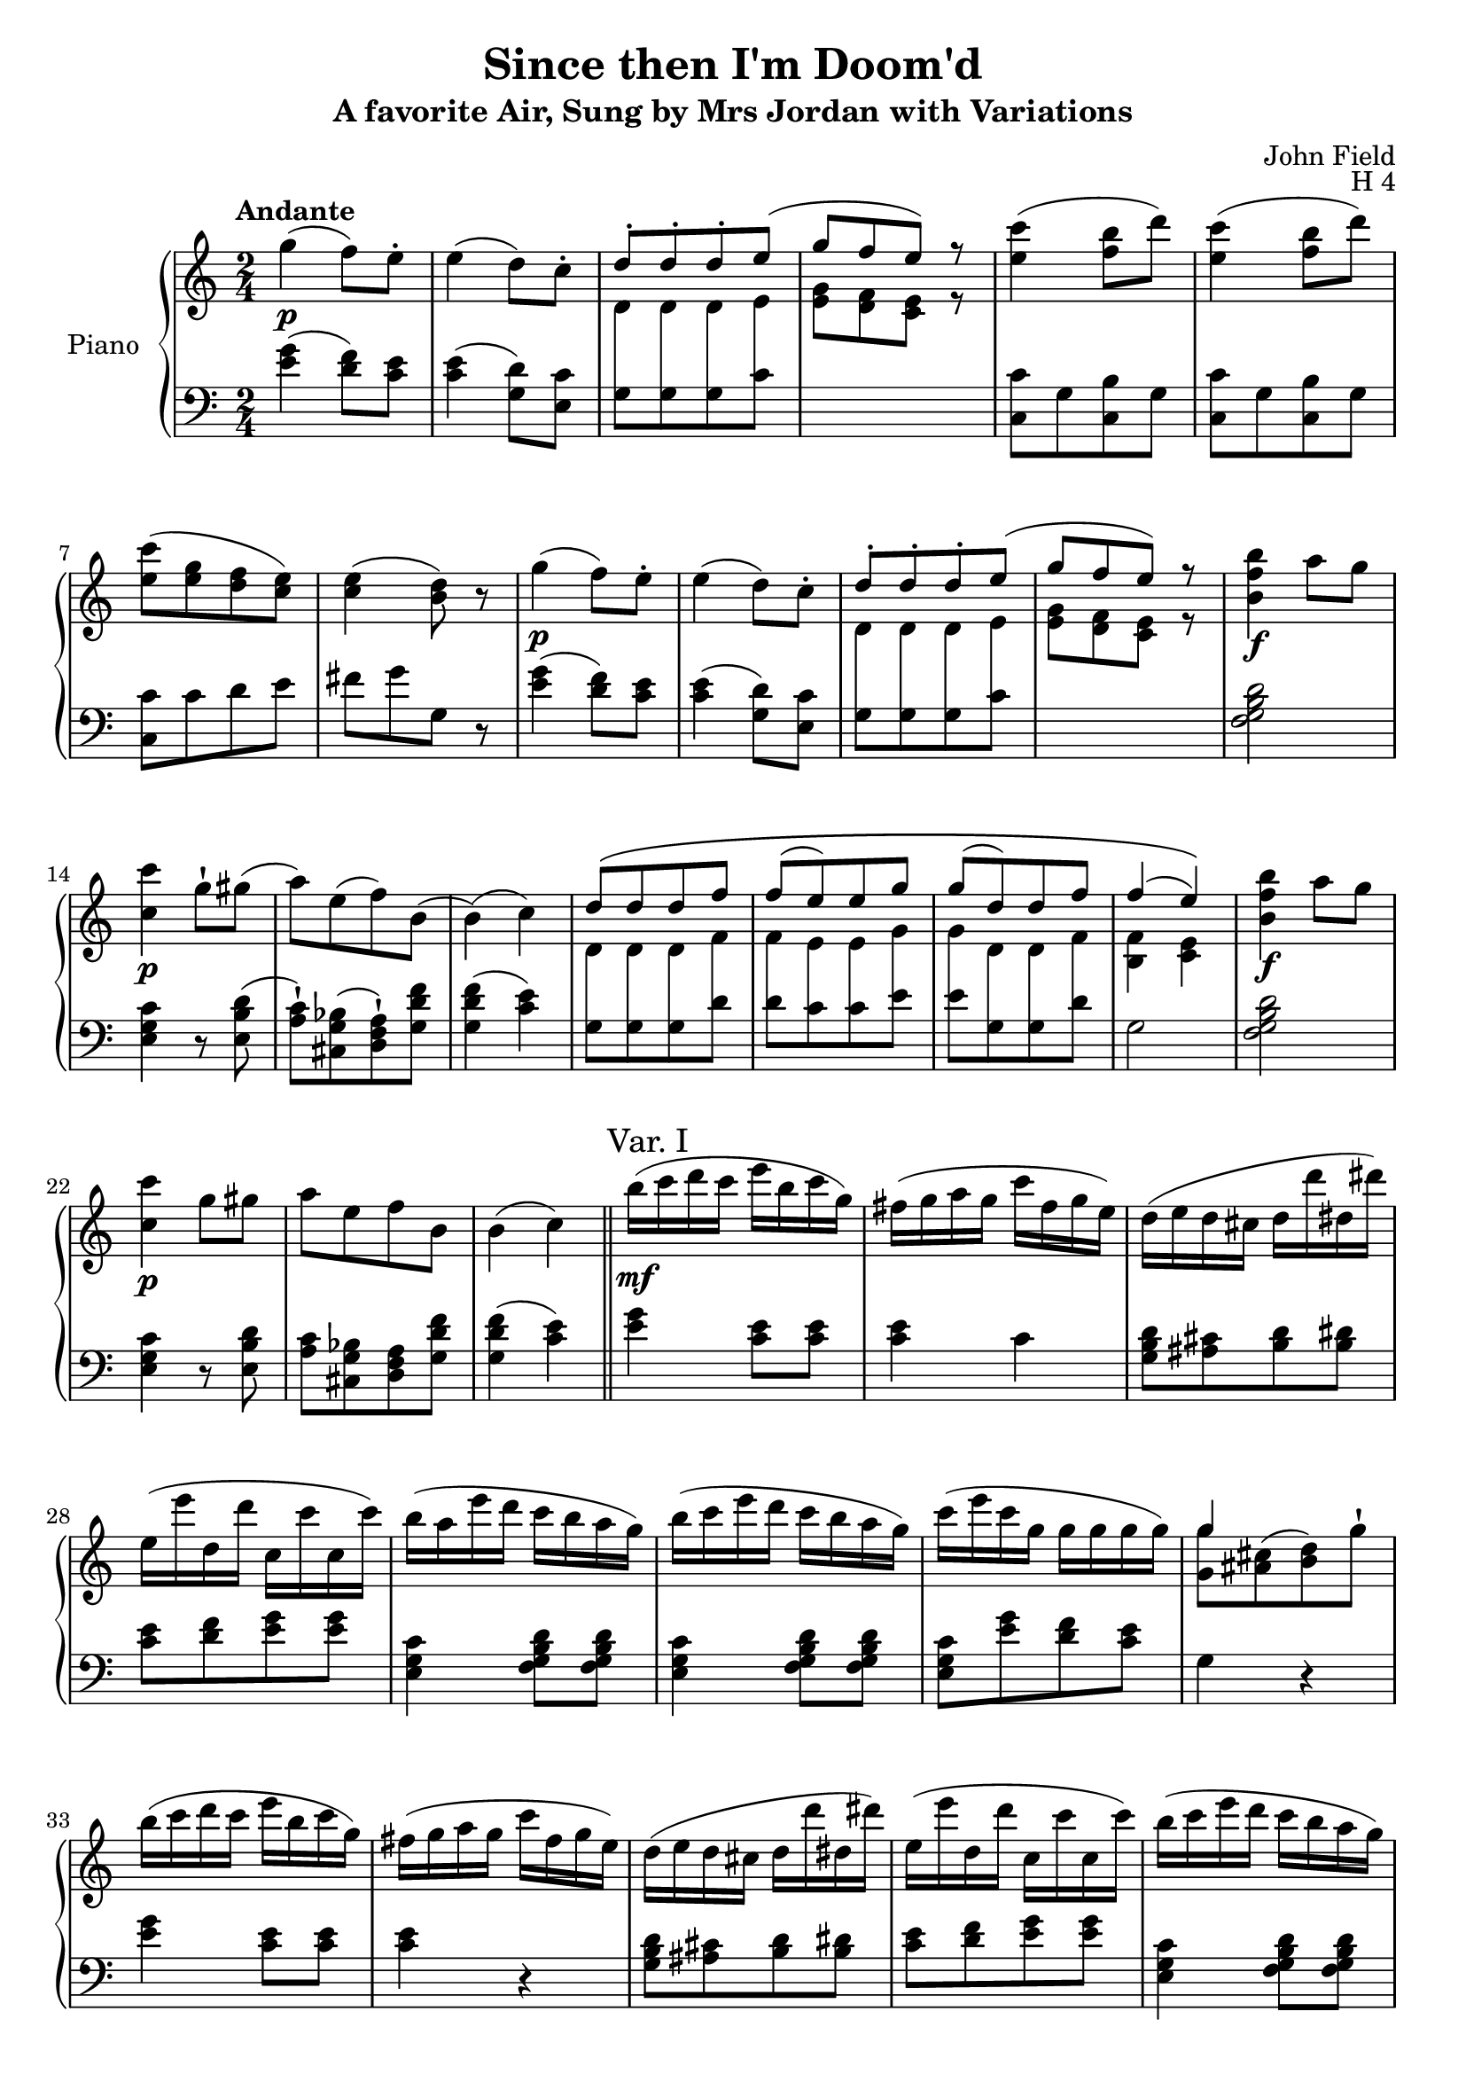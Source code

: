 \version "2.24.1"

hidetup =
{
  \override TupletBracket.bracket-visibility = ##f
  \override TupletNumber.text = ""
}

showtup =
{
  \override TupletBracket.bracket-visibility = ##t
  \override TupletNumber.text = "3"
}

up =
{
  \change Staff = "rh"
}

down =
{
  \change Staff = "lh"
}

RightHand =
{
  \clef "treble"
  \time 2/4
  \tempo "Andante"
  \relative c'''
  {
    g4\p(f8) e-.|
    e4(d8) c-.|
    <<{d8-.[d-. d-. e](} \\ {\crossStaff{\autoBeamOff d,8 d d e}}>>|
    <<{g'8[f e]) r} \\ {\autoBeamOn <g, e>8[<f d> <e c>] r}>>|
    <c'' e,>4(<b f>8 d)|
    <c e,>4(<b f>8 d)|
    <c e,>8[(<g e> <f d> <e c>)]|
    <e c>4(<d b>8) r|
    g4\p(f8) e-.|
    e4(d8) c-.|
    <<{d8-.[d-. d-. e](} \\ {\crossStaff{\autoBeamOff d,8 d d e}}>>|
    <<{g'8[f e]) r} \\ {\autoBeamOn <g, e>8[<f d> <e c>] r}>>|
    <b'' f b,>4\f a8 g|
    <c c,>4\p g8-! gis(|
    a8)[e(f) b,](|
    b4)(c)|
    <<{d8\([d d f]} \\ {\crossStaff{\autoBeamOff d,8 d d f}}>>|
    <<{f'8[(e) e g]} \\ {\crossStaff{f,8 e e g}}>>|
    <<{g'8[(d) d f]} \\ {\crossStaff{g,8 d d f}}>>|
    <<{f'4(e)\)} \\ {<f, b,>4 <e c>}>>|
    <b'' f b,>4\f a8 g|
    <c c,>4\p g8 gis|
    a8[e f b,]|
    b4(c) \bar "||"
    \sectionLabel "Var. I"
    b'16\mf(c d c e b c g)|
    fis16(g a g c fis, g e)|
    d16(e d cis d d' dis, dis')|
    e,16(e' d, d' c, c' c, c')|
    b16(a e' d c b a g)|
    b16(c e d c b a g)|
    c16(e c g g g g g)|
    <<{g4 s} \\ {<g g,>8[<cis, ais>^(<d b>) g^!]}>>|
    b16(c d c e b c g)|
    fis16(g a g c fis, g e)|
    d16(e d cis d d' dis, dis')|
    e,16(e' d, d' c, c' c, c')|
    b16(c e d c b a g)|
    b16(c e d c b a g)|
    c16(e gis, b a c e, g)|
    f16(a b, d) c4|
    d16(e d cis d d' dis, dis')|
    e,16(e' d, d' c, c' c, c')|
    b,16(b' a, a' g, g' fis, fis')|
    f,16(f' e, e' \once \stemDown e, e' e, e')|
    gis,16(a b cis d e f g)|
    gis16(a b cis d e f e)|
    fis,,16(g a b c d e f)|
    fis16(g a b c g e c)|
    b'16(c e d c b a g)|
    b16(c e d c b a g)|
    c16(e gis, b a c e, g)|
    fis16(a g, b c4) \bar "||"
    \sectionLabel "Var. II"
    <<{fis8_\markup{\italic{legato}}[g f e]} \\ {d,16 fis e g d f c e}>>|
    <<{dis'8[e d c]} \\ {b,16 dis c e s4}>>|
    <<{d'8[d d e]} \\ {s2}>>
    <<{g8[f e] r} \\ {e,16 g d f c e c e}>>|
    <c'' e,>4 <b f>8 g|
    <<{<c e,>4 <b f>8 g} \\ {c,,16 e e g g b b d}>>|
    <<{c'8[g f e]} \\ {c16 e c e b d e, c'}>>|
    <<{e4 d} \\ {g,16 c g c b d b d}>>|
    <<{fis8[g f e]} \\ {dis,16 fis e g d f c e}>>|
    <<{dis'8[e d c]} \\ {b,16 dis cis e s4}>>|
    <<{d'8[d d e]} \\ {s2}>>|
    <<{g8[f e] r} \\ {e,16 g d f c e c e}>>|
    <b'' f>4 a8 g|
    <<{c8[b c gis]} \\ {c,,16 e d f e g e gis}>>|
    <<{a'8[e f b,]} \\ {f16 a cis, e d f d f}>>|
    <<{b4(c)} \\ {<f, c>4(<e c>8) r}>>|
    <d' b>8[q q <f d>]|
    <e c>8[q q <g e>]|
    \stemUp <g e>8[<d b> q <f d>]|
    \stemNeutral
    <<{<f d>4 <e c>} \\ {c,16 g' c, g' c,8 r}>>|
    b''16 c e d c b a g|
    c16 d c b c d e gis,|
    a16 b c e, f g a d,|
    d4(c) \bar "||"
    \sectionLabel "Var. III"
    \tuplet 3/2 {c'16[d b]} \hidetup \tuplet 9/6 {c16[e g,] b[d g,] c[e g,]}|
    \tuplet 12/8 {g16[a fis] g[c e,] g[b d,] g[c e,]}|
    \tuplet 12/8 {\repeat unfold 3 {d16[b g]} e' c g}|
    <<{\hidetup \tuplet 12/8 {g'16[e g,] f'[d g,] e'[c g] e'[c g]}} \\ {<g e>8[<f d> <e c> q]}>>|
    \tuplet 12/8 {c''16[e d] c[b a] g[f e] d[c b]}|
    \tuplet 12/8 {c16[e d] c[b a] g[f e] d[c b]}|
    s2|
    %\tuplet 9/6 {g'16[e \down g,] \up g'[e \down g,] \up g'[d \down b]} g8|
    %\up
    s2|
    \stemNeutral
    \tuplet 12/8 {c''16[d b] c[e g,] b[d g,] c[e g,]}|
    \tuplet 12/8 {g16[a fis] g[c e,] g[b d,] g[c e,]}|
    \tuplet 12/8 {\repeat unfold 3 {d16[b g]} e'[c g]}|
    \tuplet 12/8 {g'16[e g,] f'[d g,] e'[c g] e'[c g]}|
    \tuplet 12/8 {b'16[c d] c[b a] g[f e] d[c b]}|
    \tuplet 12/8 {c16[d b] c[e g] c[g e] c[bes g]}|
    \tuplet 12/8 {a16[bes g] a[gis' a] g[e c] f[d b]}|
    d4(c)|
    \tuplet 12/8 {g'16[a fis] g[f' d] b[g f] d[b g]}|
    \tuplet 12/8 {d'16[b g] \repeat unfold 3 {e'[c g]}}|
    \tuplet 12/8 {g'16[e g,] fis'[dis g,] f'[d g,] d'[b g]}|
  }
}

LeftHand =
{
  \clef "bass"
  <g' e'>4(<f' d'>8) <e' c'>|
  <e' c'>4(<d' g>8) <c' e>|
  g8[g g c']|
  s2|
  <c' c>8[g <b c> g]|
  <c' c>8[g <b c> g]|
  <c' c>8[c' d' e']|
  fis'8[g' g] r|
  <g' e'>4(<f' d'>8) <e' c'>|
  <e' c'>4(<d' g>8) <c' e>|
  g8[g g c']|
  s2|
  <d' b g f>2|
  <c' g e>4 r8 <d' b e>8(|
  <c' a>8-!)[<bes g cis>(<a f d>-!) <f' d' g>]|
  <f' d' g>4(<e' c'>)|
  g8[g g d']|
  d'8[c' c' e']|
  e'8[g g d']|
  g2|
  <d' b g f>2|
  <c' g e>4 r8 <d' b e>|
  <c' a>8[<bes g cis> <a f d> <f' d' g>]|
  <f' d' g>4(<e' c'>)|
  <g' e'>4 <e' c'>8 q|
  q4 c'|
  <d' b g>8[<cis' ais> <d' b> <dis' b>]|
  <e' c'>8[<f' d'> <g' e'> q]|
  <c' g e>4 <d' b g f>8 q|
  <c' g e>4 <d' b g f>8 q|
  <c' g e>8[<g' e'> <f' d'> <e' c'>]|
  g4 r|
  <g' e'>4 <e' c'>8 q|
  q4 r|
  <d' b g>8[<cis' ais> <d' b> <dis' b>]|
  <e' c'>8[<f' d'> <g' e'> q]|
  <c' g e>4 <d' b g f>8 q|
  <c' g e>4 <d' b g f>8 q|
  <c' g e>8[<d' b e> <c' a> <bes g cis>]|
  <a f d>[<f' b g>] <e' c'>4|
  <d' b g>8[<cis' ais> <d' b> <dis' b>]|
  <e' c'>8[<f' d'> <g' e'> q]|
  <f' d'>8[<e' c'> <d' b> <c' a>]|
  <d' gis>8[<c' a> q q]|
  <e' cis' a g>4 <d' a f>|
  <e' cis' a g>4 <d' a f>|
  <d' b g f>4 <c' g e>|
  <d' b g f>4 <c' g e>|
  <c' g e>4 <d' b g f>8[q]|
  <c' g e>4 <d' b g f>8[q]|
  <c' g e>8[<d' b e> <c' a> <bes g cis>]|
  <a f d>8[<f' d' g>] <e' c'>4|
  s2|
  s4 g16 d' e c'
  g16 d' g d' g d' c' e'|
  s2|
  c16 e e g g b b d'|
  s2|
  s2|
  s2|
  s2|
  s4 g16 d' e c'|
  g16 d' g d' g d' c' e'|
  s2|
  g,16 b, b, d d g g b|
  s2|
  s2|
  s2|
  g,16 b, b, d d g g b|
  c16 e e g g c' c' e'|
  g \up g' \down g \up g' \down g \up g' \down g \up g'|
  s2|
  \down
  f,16 g, b, d f g b d'|
  e g c' e' e gis c' e'|
  f16 a c' f' g b d' f'|
  f'8[d' e' c]|
  <g' e'>4 <f' d'>8 <e' c'>|
  <<{\once \stemDown <e' c'>4 d'8 c'} \\ {s4 g8 e}>>|
  <d' g>8[q q <e' c'>]|
  s2|
  <c' g e>4 <d' b g f>8 q|
  <c g, e,>4 <d b, g, f,>8 q|
  <<{\hidetup \tuplet 12/8 {c'16[g e] e'[c' g] d'[b g] e'[c' g]}} \\ {<c e,>8[<e c> <d g,> <e c>]}>>
  \stemDown
  <e c>4 <d g,>|
  \stemNeutral
  <g' e'>4 <f' d'>8 <e' c'>|
  <e' c'>4 <d' g>8 <c' e>|
  <d' g>8[q q <e' c'>]|
  <g' e'>8[<f' d'> <e' c'>] r|
  <d' b g f>2|
  <c' g e>2|
  <c' f>8[<f' c'> <e' g> <f' g>]|
  <f' c'>4 <e' c'>|
  <d' g>8[q q <f' d'>]|
  <f' d'>8[<e' c'> q q]|
  <e' g>8[<fis' g> <f' g> <b f>]|
}

\header
{
  title = "Since then I'm Doom'd"
  subtitle = "A favorite Air, Sung by Mrs Jordan with Variations"
  composer = "John Field"
  opus = "H 4"
}

\score
{
  \new PianoStaff
  \with
  {
    instrumentName = "Piano"
    midiInstrument = "acoustic grand"
  }
  <<
    \new Staff = "rh"
    {
      \RightHand
    }
    \new Staff = "lh"
    {
      \LeftHand
    }
  >>
  \layout
  {
    \context
    {
      \PianoStaff \consists "Span_stem_engraver"
    }
  }
  \midi{}
}
